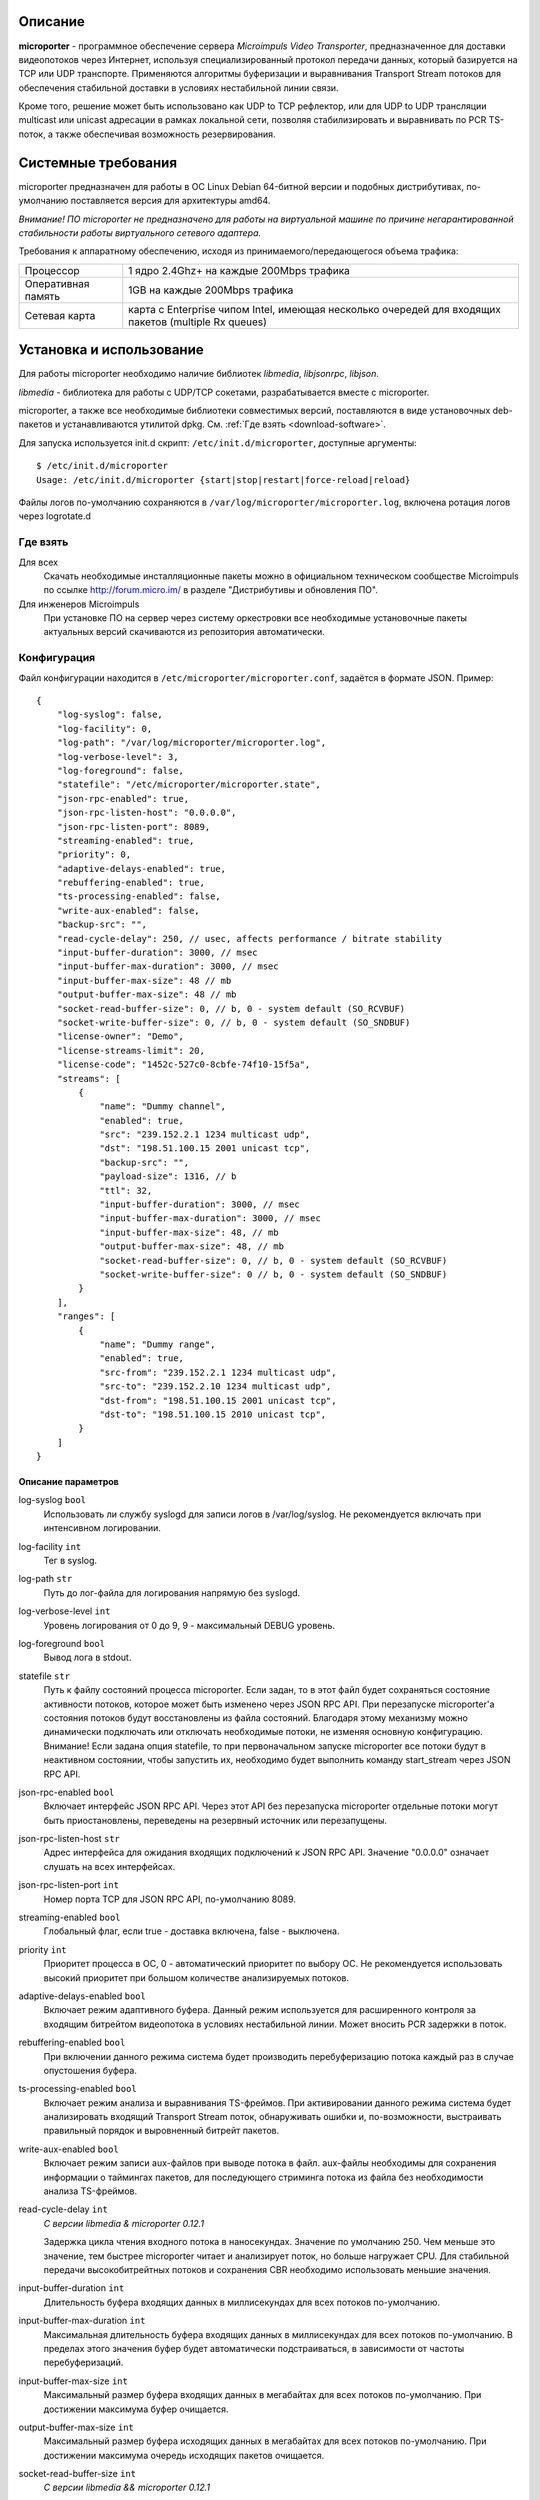 .. _microporter:

********
Описание
********

**microporter** - программное обеспечение сервера *Microimpuls Video Transporter*,
предназначенное для доставки видеопотоков через Интернет, используя специализированный
протокол передачи данных, который базируется на TCP или UDP транспорте.
Применяются алгоритмы буферизации и выравнивания Transport Stream потоков для обеспечения
стабильной доставки в условиях нестабильной линии связи.

Кроме того, решение может быть использовано как UDP to TCP рефлектор, или для UDP to UDP
трансляции multicast или unicast адресации в рамках локальной сети, позволяя стабилизировать
и выравнивать по PCR TS-поток, а также обеспечивая возможность резервирования.

.. _system-requirements:

********************
Системные требования
********************

microporter предназначен для работы в ОС Linux Debian 64-битной версии и подобных
дистрибутивах, по-умолчанию поставляется версия для архитектуры amd64.

*Внимание! ПО microporter не предназначено для работы на виртуальной машине по причине негарантированной стабильности
работы виртуального сетевого адаптера.*

Требования к аппаратному обеспечению, исходя из принимаемого/передающегося объема трафика:

+--------------------+------------------------------------------------------------------------------------------------------+
| Процессор          | 1 ядро 2.4Ghz+ на каждые 200Mbps трафика                                                             |
+--------------------+------------------------------------------------------------------------------------------------------+
| Оперативная память | 1GB на каждые 200Mbps трафика                                                                        |
+--------------------+------------------------------------------------------------------------------------------------------+
| Сетевая карта      | карта с Enterprise чипом Intel, имеющая несколько очередей для входящих пакетов (multiple Rx queues) |
+--------------------+------------------------------------------------------------------------------------------------------+

.. _install-and-using:

*************************
Установка и использование
*************************

Для работы microporter необходимо наличие библиотек *libmedia*, *libjsonrpc*, *libjson*.

*libmedia* - библиотека для работы с UDP/TCP сокетами, разрабатывается вместе с microporter.

microporter, а также все необходимые библиотеки совместимых версий, поставляются в виде
установочных deb-пакетов и устанавливаются утилитой dpkg. См. :ref:`Где взять <download-software>`.

Для запуска используется init.d скрипт: ``/etc/init.d/microporter``, доступные аргументы:
::
    $ /etc/init.d/microporter
    Usage: /etc/init.d/microporter {start|stop|restart|force-reload|reload}

Файлы логов по-умолчанию сохраняются в ``/var/log/microporter/microporter.log``,
включена ротация логов через logrotate.d

.. _download-software:

Где взять
=========

Для всех
  Скачать необходимые инсталляционные пакеты можно в официальном техническом сообществе Microimpuls
  по ссылке http://forum.micro.im/ в разделе "Дистрибутивы и обновления ПО".

Для инженеров Microimpuls
  При установке ПО на сервер через систему оркестровки все необходимые установочные пакеты
  актуальных версий скачиваются из репозитория автоматически.

.. _configuration:

Конфигурация
============

Файл конфигурации находится в ``/etc/microporter/microporter.conf``,
задаётся в формате JSON. Пример:
::
    {
        "log-syslog": false,
        "log-facility": 0,
        "log-path": "/var/log/microporter/microporter.log",
        "log-verbose-level": 3,
        "log-foreground": false,
        "statefile": "/etc/microporter/microporter.state",
        "json-rpc-enabled": true,
        "json-rpc-listen-host": "0.0.0.0",
        "json-rpc-listen-port": 8089,
        "streaming-enabled": true,
        "priority": 0,
        "adaptive-delays-enabled": true,
        "rebuffering-enabled": true,
        "ts-processing-enabled": false,
        "write-aux-enabled": false,
        "backup-src": "",
        "read-cycle-delay": 250, // usec, affects performance / bitrate stability
        "input-buffer-duration": 3000, // msec
        "input-buffer-max-duration": 3000, // msec
        "input-buffer-max-size": 48 // mb
        "output-buffer-max-size": 48 // mb
        "socket-read-buffer-size": 0, // b, 0 - system default (SO_RCVBUF)
        "socket-write-buffer-size": 0, // b, 0 - system default (SO_SNDBUF)
        "license-owner": "Demo",
        "license-streams-limit": 20,
        "license-code": "1452c-527c0-8cbfe-74f10-15f5a",
        "streams": [
            {
                "name": "Dummy channel",
                "enabled": true,
                "src": "239.152.2.1 1234 multicast udp",
                "dst": "198.51.100.15 2001 unicast tcp",
                "backup-src": "",
                "payload-size": 1316, // b
                "ttl": 32,
                "input-buffer-duration": 3000, // msec
                "input-buffer-max-duration": 3000, // msec
                "input-buffer-max-size": 48, // mb
                "output-buffer-max-size": 48, // mb
                "socket-read-buffer-size": 0, // b, 0 - system default (SO_RCVBUF)
                "socket-write-buffer-size": 0 // b, 0 - system default (SO_SNDBUF)
            }
        ],
        "ranges": [
            {
                "name": "Dummy range",
                "enabled": true,
                "src-from": "239.152.2.1 1234 multicast udp",
                "src-to": "239.152.2.10 1234 multicast udp",
                "dst-from": "198.51.100.15 2001 unicast tcp",
                "dst-to": "198.51.100.15 2010 unicast tcp",
            }
        ]
    }

.. _general-options-description:

Описание параметров
-------------------

log-syslog ``bool``
  Использовать ли службу syslogd для записи логов в /var/log/syslog.
  Не рекомендуется включать при интенсивном логировании.

log-facility ``int``
  Тег в syslog.

log-path ``str``
  Путь до лог-файла для логирования напрямую без syslogd.

log-verbose-level ``int``
  Уровень логирования от 0 до 9, 9 - максимальный DEBUG уровень.

log-foreground ``bool``
  Вывод лога в stdout.

statefile ``str``
  Путь к файлу состояний процесса microporter. Если задан, то в этот файл будет сохраняться состояние
  активности потоков, которое может быть изменено через JSON RPC API. При перезапуске microporter'а состояния
  потоков будут восстановлены из файла состояний. Благодаря этому механизму можно динамически подключать
  или отключать необходимые потоки, не изменяя основную конфигурацию.
  Внимание! Если задана опция statefile, то при первоначальном запуске microporter все потоки будут в неактивном
  состоянии, чтобы запустить их, необходимо будет выполнить команду start_stream через JSON RPC API.

json-rpc-enabled ``bool``
  Включает интерфейс JSON RPC API. Через этот API без перезапуска microporter
  отдельные потоки могут быть приостановлены, переведены на резервный источник или перезапущены.

json-rpc-listen-host ``str``
  Адрес интерфейса для ожидания входящих подключений к JSON RPC API.
  Значение "0.0.0.0" означает слушать на всех интерфейсах.

json-rpc-listen-port ``int``
  Номер порта TCP для JSON RPC API, по-умолчанию 8089.

streaming-enabled ``bool``
  Глобальный флаг, если true - доставка включена, false - выключена.

priority ``int``
  Приоритет процесса в ОС, 0 - автоматический приоритет по выбору ОС.
  Не рекомендуется использовать высокий приоритет при большом количестве анализируемых потоков.

adaptive-delays-enabled ``bool``
  Включает режим адаптивного буфера. Данный режим используется для расширенного контроля
  за входящим битрейтом видеопотока в условиях нестабильной линии. Может вносить PCR задержки в поток.

rebuffering-enabled ``bool``
  При включении данного режима система будет производить перебуферизацию потока каждый раз в случае опустошения буфера.

ts-processing-enabled ``bool``
  Включает режим анализа и выравнивания TS-фреймов. При активировании данного режима система будет анализировать
  входящий Transport Stream поток, обнаруживать ошибки и, по-возможности, выстраивать правильный порядок
  и выровненный битрейт пакетов.

write-aux-enabled ``bool``
  Включает режим записи aux-файлов при выводе потока в файл. aux-файлы необходимы для сохранения информации
  о таймингах пакетов, для последующего стриминга потока из файла без необходимости анализа TS-фреймов.

read-cycle-delay ``int``
  *С версии libmedia & microporter 0.12.1*

  Задержка цикла чтения входного потока в наносекундах. Значение по умолчанию 250. Чем меньше это значение, тем
  быстрее microporter читает и анализирует поток, но больше нагружает CPU. Для стабильной передачи высокобитрейтных
  потоков и сохранения CBR необходимо использовать меньшие значения.

input-buffer-duration ``int``
  Длительность буфера входящих данных в миллисекундах для всех потоков по-умолчанию.

input-buffer-max-duration ``int``
  Максимальная длительность буфера входящих данных в миллисекундах для всех потоков по-умолчанию.
  В пределах этого значения буфер будет автоматически подстраиваться, в зависимости от частоты перебуферизаций.

input-buffer-max-size ``int``
  Максимальный размер буфера входящих данных в мегабайтах для всех потоков по-умолчанию.
  При достижении максимума буфер очищается.

output-buffer-max-size ``int``
  Максимальный размер буфера исходящих данных в мегабайтах для всех потоков по-умолчанию.
  При достижении максимума очередь исходящих пакетов очищается.

socket-read-buffer-size ``int``
  *С версии libmedia && microporter 0.12.1*

  Размер буфера сокета чтения (опция SO_RCVBUF в Linux) в байтах. Значение по умолчанию 0 - использовать
  системные значения. Позволяет увеличить буфер TCP-сокета и увеличить TCP Window Size для более плотного
  задействования канала связи и уменьшения издержек на передачу пакетов подтверждения доставки.

socket-write-buffer-size ``int``
  *С версии libmedia && microporter 0.12.1*

  Размер буфера сокета записи (опция SO_RCVBUF в Linux) в байтах. Значение по умолчанию 0 - использовать
  системные значения.

backup-src ``uri``
  Адрес backup-потока. В случае возникновения ситуации, когда для любого из доставляемых/принимаемых видеопотоков
  нет входящего сигнала, система может переключить трансляцию по данному потоку на резервный поток.
  см. :ref:`Формат адреса uri <uri-format>`

license-owner ``str``
  Имя лицензии.
  см. :ref:`Настройка лицензии <license-setup>`

license-streams-limit ``int``
  Количество потоков, разрешенное лицензией.

license-code ``str``
  Лицензионный ключ.

streams ``list``
  Список потоков для приема/передачи.

ranges ``list``
  В секции описываются диапазоны адресов и портов, для удобной передачи большой группы потоков без отдельного описания
  каждого потока.

.. _stream-options-description:

Описание параметров потоков в списке streams
--------------------------------------------

name ``str``
  Имя потока. Может быть определено автоматически из TS-потока при включенном режиме ``ts-processing-enabled``.

enabled ``bool``
  Флаг активности приема/передачи потока.

src  ``uri``
  Адрес, на котором ожидается прием потока.

dst ``uri``
  Адрес, на который будет отправлен поток.

backup-src ``uri``
  Адрес резервного потока, на который будет переключен поток ``src`` в случае отсутствия.
  Переопределяет глобальное значение ``backup-src``.

payload-size ``int``
  Размер полезных данных в байтах в одном сетевом пакете.
  По-умолчанию, значение 1316, соответствует максимальному размеру пакета, который помещается в стандартный MTU 1500.
  Значение 1316 (7 TS-фреймов по 188 байт) подходит для большинства случаев.

ttl ``int``
  Время жизни пакета.

read-cycle-delay ``int``
  *С версии libmedia & microporter 0.12.1*

  Задержка цикла чтения входного потока в наносекундах. Значение по умолчанию 250.
  Переопределяет глобальное значение ``read-cycle-delay``.

input-buffer-duration ``int``
  Длительность буфера входящих данных в миллисекундах.
  Переопределяет глобальное значение ``input-buffer-duration``.

input-buffer-max-duration ``int``
  Максимальная длительность буфера входящих данных в миллисекундах.
  В пределах этого значения буфер будет автоматически подстраиваться, в зависимости от частоты перебуферизаций.
  Переопределяет глобальное значение ``input-buffer-max-duration``.

input-buffer-max-size ``int``
  Максимальный размер буфера входящих данных в мегабайтах.
  При достижении максимума буфер очищается.
  Переопределяет глобальное значение ``input-buffer-max-size``.

output-buffer-max-size ``int``
  Максимальный размер буфера исходящих данных в мегабайтах.
  При достижении максимума очередь исходящих пакетов очищается.
  Переопределяет глобальное значение ``output-buffer-max-size``.

socket-read-buffer-size ``int``
  *С версии libmedia && microporter 0.12.1*

  Размер буфера сокета чтения (опция SO_RCVBUF в Linux) в байтах. Значение по умолчанию 0 - использовать
  системные значения. Позволяет увеличить буфер TCP-сокета и увеличить TCP Window Size для более плотного
  задействования канала связи и уменьшения издержек на передачу пакетов подтверждения доставки.
  Переопределяет глобальное значение ``socket-read-buffer-size``.

socket-write-buffer-size ``int``
  *С версии libmedia && microporter 0.12.1*

  Размер буфера сокета записи (опция SO_RCVBUF в Linux) в байтах. Значение по умолчанию 0 - использовать
  системные значения.
  Переопределяет глобальное значение ``socket-write-buffer-size``.

.. _uri-format:

Формат адреса uri
-----------------

Адрес потока задается в формате:
::
    <ip> <port> <cast_type> <protocol>

Доступные *cast_type*: ``multicast``, ``unicast``, ``file``.
Доступные *protocol*: ``udp``, ``tcp``, ``ts``.

При использовании типа ``file``, в качестве *ip* задаётся путь к директории,
а в качестве *port* имя файла.

Необязательно совпадение типа потока *cast_type* на отправителе и на приемнике,
в случае различия microporter автоматически преобразует формат.

Примеры:
::
    "239.0.0.1 1234 multicast udp"
    "198.51.100.15 2001 unicast tcp"
    "/home/storage filename.ts file ts"

.. _license-setup:

Настройка лицензии
------------------

Лицензионный ключ генерируется на основании уникального идентификатора сервера и
привязывается к его аппаратной и программной конфигурации, а также к значениям параметров
``license-owner`` и ``license-streams-limit``.

При запуске microporter без лицензионного ключа в лог-файл будет выведен специальный
многострочный медиа-код, на основании которого генерируется лицензионный.

Для получения ключа необходимо обратиться к своему менеджеру или отправить письмо на адрес support@microimpuls.com.
Запрос должен содержать медиа-код и информацию об имеющемся договоре.

.. _example:

Пример настройки приема и передачи потока
-----------------------------------------

Предположим, передающий сервер расположен в точке A,
необходимо передать Multicast-поток с адреса udp://@239.152.1.1:1234 через Интернет
на дальнее расстояние в точку B на принимающий сервер с IP-адресом 198.51.100.15
и направить его в локальную сеть точки B в Multicast-поток udp://@239.152.2.1:1234.
Будет использоваться передача по TCP Unicast на входящий порт принимающего сервера 2001,
с задержкой 3 секунды.

Передающий сервер в точке A:
::
    {
       "name": "Example stream (transmit)",
       "enabled": true,
       "src": "239.152.1.1 1234 multicast udp",
       "dst": "198.51.100.15 2001 unicast tcp",
       "input-buffer-duration": 500
    }

Принимающий сервер в точке B:
::
    {
       "name": "Example stream (receive)",
       "enabled": true,
       "src": "0.0.0.0 2001 unicast tcp",
       "dst": "239.152.2.1 1234 multicast udp",
       "input-buffer-duration": 3000
    }

.. _monit-script:

Скрипт для monit
================

Для слежения за процессами microporter удобно использовать monit, пример скрипта:
::
    check process microporter with pidfile /var/run/microporter.pid
        start program = "/etc/init.d/microporter start" with timeout 60 seconds
        stop program  = "/etc/init.d/microporter stop"
        if cpu > 60% for 2 cycles then alert
        if cpu > 90% for 5 cycles then restart
        if totalmem > 3000.0 MB for 5 cycles then restart
        if 3 restarts within 5 cycles then timeout
        group microporter


.. _multiinstance-configuration:

Установка нескольких инстансов microporter
==========================================

Установка и работа нескольких копий процесса microporter на одном сервере допускается.
Для удобства администрирования такого сервера рекомендуется разные конфигурации сохранять
в отдельных конфигурационных файлах, при этом именуя конфиг-файл с суффиксом в конце,
а также создавать отдельный monit-конфиг и init-скрипт для каждого инстанса.

Пример:

``/etc/microporter/microporter.r.conf`` ``/etc/init.d/microporter.r``
  процесс, который будет принимать потоки с другого сервера
``/etc/microporter/microporter.s.loca.conf`` ``/etc/init.d/microporter.s.loca``
  процесс, который будет отправлять потоки на сервер в location A
``/etc/microporter/microporter.s.locb.conf`` ``/etc/init.d/microporter.s.locb``
  процесс, который будет отправлять потоки на сервер в location B
``/etc/microporter/microporter.gw.conf`` ``/etc/init.d/microporter.gw``
  процесс, который будет осуществлять трансляцию адресов в рамках локальной сети

Внутри init-скрипта суффикс можно прописать в переменной ``SUFFIX``, при этом прописывается сам суффикс,
для примера выше это ``.r``, ``.s.loca``, ``.s.locb``, ``.gw``.

******************************
Решение проблем и рекомендации
******************************

Нестабильный битрейт и ошибки CC Error
======================================

Что делать, если битрейт потоков на выходе сильно отличается от битрейта на входе,
или возникают ошибки CC Error на нестабильных потоках?

Включите режим ``ts-processing-enabled``, а также повысьте приоритет процесса microporter через изменение опции
``priority`` в файле конфигурации. Изменение приоритета следует начинать с 1 и затем проверять результат.

Также ошибки CC Error и нестабильный битрейт потока может быть следствием слишком большой задержки чтения пакетов -
опция ``read-cycle-delay``. Не рекомендуется использовать значения более 500 нсек.

Также причиной нестабильности потоков может быть общая перегружнность сервера, недостаточная пропускная способность
линии связи, слишком большой уровень потерь пакетов и джиттера, или некачественные аппаратные компоненты сервера.
см. :ref:`Системные требования <system-requirements>`

Рекомендуемые параметры ядра
============================

Изменения нужно вносить в файл /etc/sysctl.conf:
::
    kernel.shmmax = 2473822720
    kernel.shmall = 4097152000
    net.core.rmem_default = 262144
    net.core.rmem_max = 8388608
    net.core.wmem_default = 262144
    net.core.wmem_max = 8388608

Затем выполнить команду для применения изменений:
::
    sysctl -p

